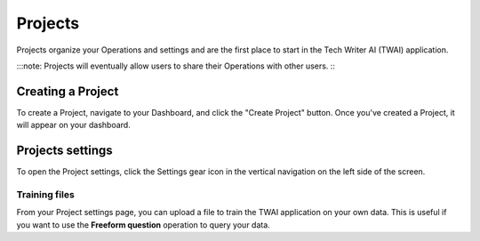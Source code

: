 Projects
--------

Projects organize your Operations and settings and are the first place to start in the Tech Writer AI (TWAI) application.

:::note:
Projects will eventually allow users to share their Operations with other users.
:::

Creating a Project
==================

To create a Project, navigate to your Dashboard, and click the "Create Project" button. Once you've created a Project, it will appear on your dashboard.

Projects settings
=================

To open the Project settings, click the Settings gear icon in the vertical navigation on the left side of the screen.

Training files
++++++++++++++

From your Project settings page, you can upload a file to train the TWAI application on your own data. This is useful if you want to use the **Freeform question** operation to query your data.
